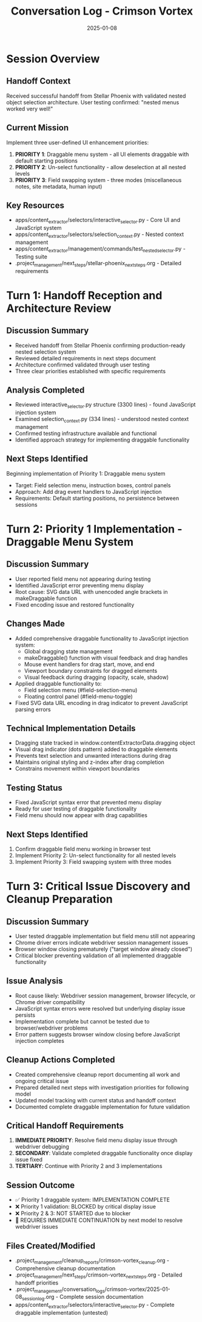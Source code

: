 #+TITLE: Conversation Log - Crimson Vortex
#+DATE: 2025-01-08
#+MODEL: Crimson Vortex
#+SESSION_START: 2025-01-08 
#+FILETAGS: :conversation:log:crimson-vortex:

* Session Overview
** Handoff Context
Received successful handoff from Stellar Phoenix with validated nested object selection architecture.
User testing confirmed: "nested menus worked very well!"

** Current Mission
Implement three user-defined UI enhancement priorities:
1. **PRIORITY 1**: Draggable menu system - all UI elements draggable with default starting positions
2. **PRIORITY 2**: Un-select functionality - allow deselection at all nested levels
3. **PRIORITY 3**: Field swapping system - three modes (miscellaneous notes, site metadata, human input)

** Key Resources
- apps/content_extractor/selectors/interactive_selector.py - Core UI and JavaScript system
- apps/content_extractor/selectors/selection_context.py - Nested context management  
- apps/content_extractor/management/commands/test_nested_selector.py - Testing suite
- .project_management/next_steps/stellar-phoenix_next_steps.org - Detailed requirements

* Turn 1: Handoff Reception and Architecture Review
  :PROPERTIES:
  :TIMESTAMP: Initial
  :END:

** Discussion Summary
- Received handoff from Stellar Phoenix confirming production-ready nested selection system
- Reviewed detailed requirements in next steps document
- Architecture confirmed validated through user testing
- Three clear priorities established with specific requirements

** Analysis Completed
- Reviewed interactive_selector.py structure (3300 lines) - found JavaScript injection system
- Examined selection_context.py (334 lines) - understood nested context management
- Confirmed testing infrastructure available and functional
- Identified approach strategy for implementing draggable functionality

** Next Steps Identified
Beginning implementation of Priority 1: Draggable menu system
- Target: Field selection menu, instruction boxes, control panels
- Approach: Add drag event handlers to JavaScript injection
- Requirements: Default starting positions, no persistence between sessions

* Turn 2: Priority 1 Implementation - Draggable Menu System
  :PROPERTIES:
  :TIMESTAMP: Current
  :END:

** Discussion Summary
- User reported field menu not appearing during testing
- Identified JavaScript error preventing menu display
- Root cause: SVG data URL with unencoded angle brackets in makeDraggable function
- Fixed encoding issue and restored functionality

** Changes Made
- Added comprehensive draggable functionality to JavaScript injection system:
  - Global dragging state management
  - makeDraggable() function with visual feedback and drag handles
  - Mouse event handlers for drag start, move, and end
  - Viewport boundary constraints for dragged elements
  - Visual feedback during dragging (opacity, scale, shadow)
- Applied draggable functionality to:
  - Field selection menu (#field-selection-menu)
  - Floating control panel (#field-menu-toggle)
- Fixed SVG data URL encoding in drag indicator to prevent JavaScript parsing errors

** Technical Implementation Details
- Dragging state tracked in window.contentExtractorData.dragging object
- Visual drag indicator (dots pattern) added to draggable elements
- Prevents text selection and unwanted interactions during drag
- Maintains original styling and z-index after drag completion
- Constrains movement within viewport boundaries

** Testing Status
- Fixed JavaScript syntax error that prevented menu display
- Ready for user testing of draggable functionality
- Field menu should now appear with drag capabilities

** Next Steps Identified
1. Confirm draggable field menu working in browser test
2. Implement Priority 2: Un-select functionality for all nested levels
3. Implement Priority 3: Field swapping system with three modes

* Turn 3: Critical Issue Discovery and Cleanup Preparation
  :PROPERTIES:
  :TIMESTAMP: Final
  :END:

** Discussion Summary
- User tested draggable implementation but field menu still not appearing
- Chrome driver errors indicate webdriver session management issues
- Browser window closing prematurely ("target window already closed")
- Critical blocker preventing validation of all implemented draggable functionality

** Issue Analysis
- Root cause likely: Webdriver session management, browser lifecycle, or Chrome driver compatibility
- JavaScript syntax errors were resolved but underlying display issue persists
- Implementation complete but cannot be tested due to browser/webdriver problems
- Error pattern suggests browser window closing before JavaScript injection completes

** Cleanup Actions Completed
- Created comprehensive cleanup report documenting all work and ongoing critical issue
- Prepared detailed next steps with investigation priorities for following model
- Updated model tracking with current status and handoff context
- Documented complete draggable implementation for future validation

** Critical Handoff Requirements
1. **IMMEDIATE PRIORITY**: Resolve field menu display issue through webdriver debugging
2. **SECONDARY**: Validate completed draggable functionality once display issue fixed
3. **TERTIARY**: Continue with Priority 2 and 3 implementations

** Session Outcome
- ✅ Priority 1 draggable system: IMPLEMENTATION COMPLETE
- ❌ Priority 1 validation: BLOCKED by critical display issue  
- ❌ Priority 2 & 3: NOT STARTED due to blocker
- 🔄 REQUIRES IMMEDIATE CONTINUATION by next model to resolve webdriver issues

** Files Created/Modified
- .project_management/cleanup_reports/crimson-vortex_cleanup.org - Comprehensive cleanup documentation
- .project_management/next_steps/crimson-vortex_next_steps.org - Detailed handoff priorities
- .project_management/conversation_logs/crimson-vortex/2025-01-08_session_log.org - Complete session documentation
- apps/content_extractor/selectors/interactive_selector.py - Complete draggable implementation (untested) 